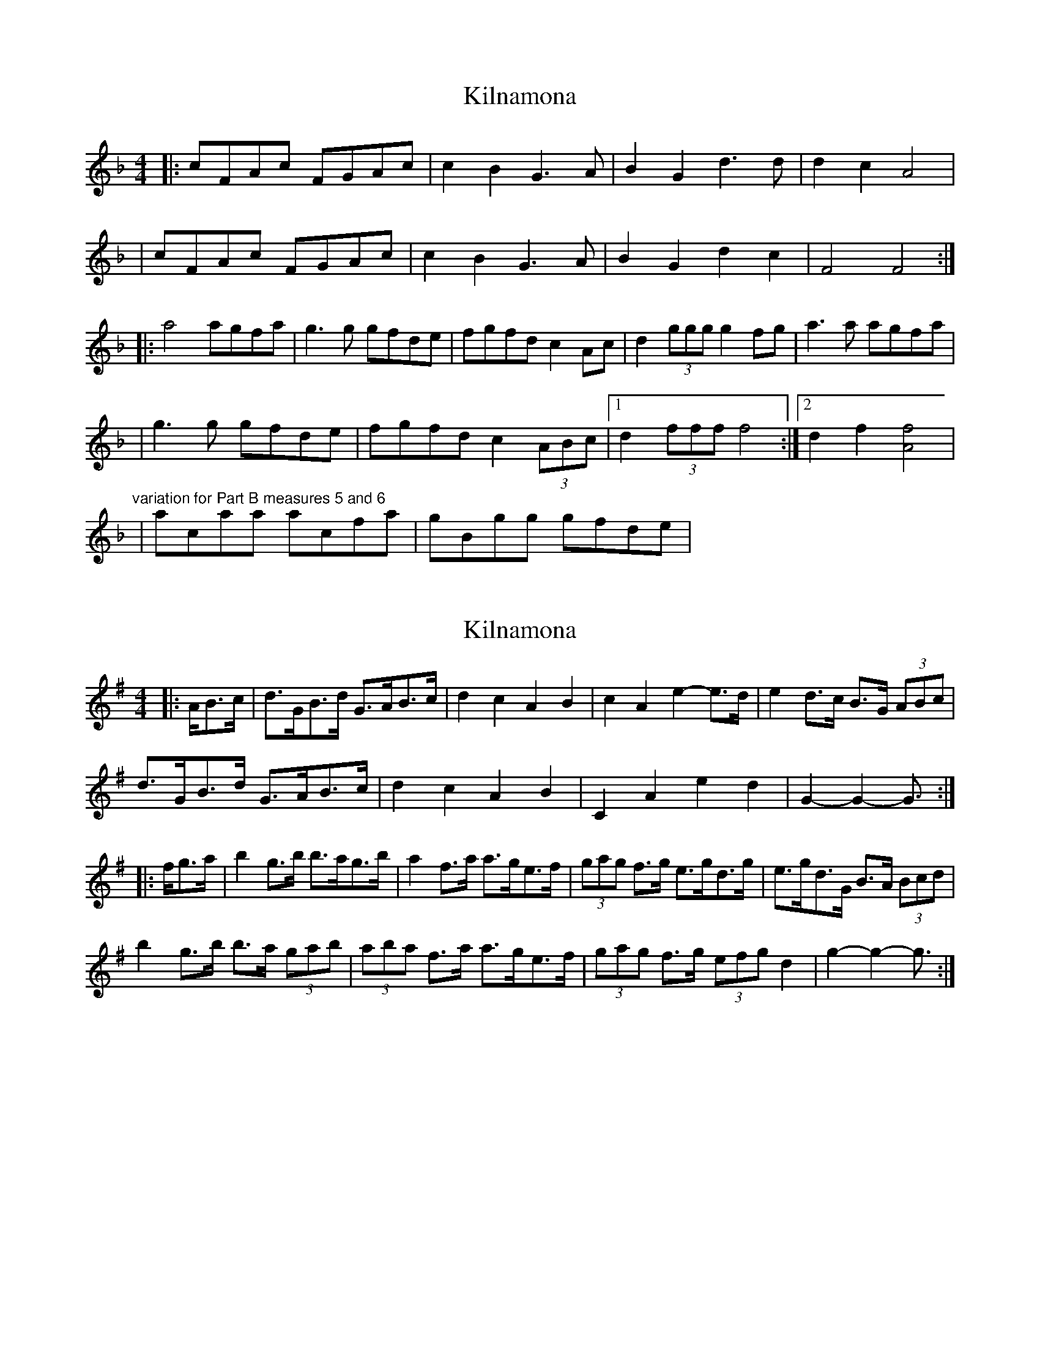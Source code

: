 X: 1
T: Kilnamona
Z: Will Harmon
S: https://thesession.org/tunes/163#setting163
R: barndance
M: 4/4
L: 1/8
K: Fmaj
|:cFAc FGAc|c2 B2 G3 A|B2 G2 d3 d|d2 c2 A4|
|cFAc FGAc|c2 B2 G3 A|B2 G2 d2 c2|F4 F4:|
|:a4 agfa|g3 g gfde|fgfd c2 Ac|d2 (3ggg g2 fg|a3 a agfa|
|g3 g gfde|fgfd c2 (3ABc|1 d2 (3fff f4:|2 d2 f2 [Af]4|
"variation for Part B measures 5 and 6"
|acaa acfa|gBgg gfde|
X: 2
T: Kilnamona
Z: ceolachan
S: https://thesession.org/tunes/163#setting12788
R: barndance
M: 4/4
L: 1/8
K: Gmaj
|: A/B>c |d>GB>d G>AB>c | d2 c2 A2 B2 | c2 A2 e2- e>d | e2 d>c B>G (3ABc |
d>GB>d G>AB>c | d2 c2 A2 B2 | C2 A2 e2 d2 | G2- G2- G3/ :|
|: f/g>a |b2 g>b b>ag>b | a2 f>a a>ge>f | (3gag f>g e>gd>g | e>gd>G B>A (3Bcd |
b2 g>b b>a (3gab | (3aba f>a a>ge>f | (3gag f>g (3efg d2 | g2- g2- g3/ :|
X: 3
T: Kilnamona
Z: ceolachan
S: https://thesession.org/tunes/163#setting12789
R: barndance
M: 4/4
L: 1/8
K: Gmaj
|: ABc |dGBd GABc | d2 c2 A2 B2 | c2 A2 e3 d | e2 dc BGBc |
dGBd GABc | d2 c2 A2 B2 | C2 A2 e2 d2 | G2- G2- G :|
|: fga |b2 gb bagb | a2 fa agef | gafg egdg | egdG BABd |
b2 gb bagb | a2 fa agef | gafg eg d2 | g2- g2- g :|
X: 4
T: Kilnamona
Z: ceolachan
S: https://thesession.org/tunes/163#setting12790
R: barndance
M: 4/4
L: 1/8
K: Gmaj
|: ge |dGBD GABc | d2 cd A3 B | c2 A2 e3 d | e2 d2 BABc |
dGBd GABc | d2 cd A3 B | c2 A2 e2 d2 | G4 G2 :|
|: ga |b4 bagb | a4 agef | g2 ge d3 d | eaag a2 ga |
b4 bagb | a4 agef | gbeg d G2 d | eggf g2 :|
N: # Posted on February 17th 2007 by pmo
X: 5
T: Kilnamona
Z: ceolachan
S: https://thesession.org/tunes/163#setting12791
R: barndance
M: 4/4
L: 1/8
K: Gmaj
|: dGBd GABd | d2 c2 A2- AB | c2 A2 e2- ee | e2 d2 B4 |
dGBd GABd | d2 c2 A2- AB | c2 A2 e2 d2 | G4 G4 :|
|: b4 bagb | a2- aa agef | gage d2 Bd | e2 a/a/a a2 ga |
[1 b2- bb bagb | a2- aa agef | gage d2 B/c/d | e2 g/g/g g4 :|
[2 bdbb bdgb | acaa agef | gage d2 B/c/d | e2 g2 [Bg]4 |]
X: 6
T: Kilnamona
Z: ceolachan
S: https://thesession.org/tunes/163#setting12792
R: barndance
M: 4/4
L: 1/8
K: Gmaj
D4 G>AB<c |:d>GB>d G>AB>c | d2 c2 A2- A>B | c2 A2 e2- e>c | (3efe d2 B>AB<c |
(3ded B>d G>AB>c | (3ded c2 A2- A>B | (3ccc A2 (3eee d2 |[1 G4 G>AB<c :|[2 G4- G>dg<a ||
|: (3bc’b g>b b>ag>b | a2 a>b a>ge>f | g>ag>e (3ddd B>d | e2 a>e (3aba g>a |
b2 b>c’ (3bc’b g>b | a>Aa>b a>ge>f | g>ag>e (3ddd B>d |[1 e>Af>A g>dg<a :|[2 e>Af>A g>fg<e |]
X: 7
T: Kilnamona
Z: ceolachan
S: https://thesession.org/tunes/163#setting12793
R: barndance
M: 4/4
L: 1/8
K: Gmaj
D2 GABc |:dGBd GABc | d2 c2 A2- AB | c2 A2 e2- ec | e2 d2 BABc |
d2 Bd GABc | d2 c2 A2- AB | c2 A2 e2 d2 |[1 G4 GABc :|[2 G4- Gdga ||
|: b2 gb bagb | a2 ab agef | gage d2 Bd | e2 ae a2 ga |
b2 bc’ bc’gb | aAab agef | gage d2 Bd |[1 eAfA gdga :|[2 eAfA gfge |]
X: 8
T: Kilnamona
Z: JACKB
S: https://thesession.org/tunes/163#setting12794
R: barndance
M: 4/4
L: 1/8
K: Dmaj
|:ADFA DEFA|A2 G2 E3F|G2 E2 B3B|B2 A2 F4|ADFA DEFA|A2 G2 E3F|G2 E2 B2 A2|D4 D4:|||:f4 fedf|e3e edBc|dedB A2 FA|B2 e2 e2 de|f4 fedf|e3e edBc|dedB A2 (3FGA|B2 d2 d4|fAff fAdf|eGee edBc|dedB A2 FA|B2 e2 e2 de|fAff fAdf|eGee edBc|dedB A2 (3FGA|B2 d2 d4||
X: 9
T: Kilnamona
Z: ceolachan
S: https://thesession.org/tunes/163#setting28486
R: barndance
M: 4/4
L: 1/8
K: Dmaj
|: ADFA DEFG | A2 G2 E3 F | G2 E2 B3 B | B2 A2 F4 |
ADFA DEFG | A2 G2 E3 F | G2 E2 B2 A2 | D4 D4 :|
|: f4 fedf | e3 e edBc | dedB A2 FA | B2 (3eee e2 de |
[1 f3 f fedf | e3 e edBc | dedB A2 (3FGA | B2 (3ddd d4 :|
[2 fAff fAdf | eGee edBc | dedB A2 (3FGA | B2 d2 [F4d4] |]
X: 10
T: Kilnamona
Z: ceolachan
S: https://thesession.org/tunes/163#setting28487
R: barndance
M: 4/4
L: 1/8
K: Dmaj
|: d>B |(3ABA (3FGA D>E (3FGA | (3ABA G2 E2- E>F | G2 E2 B>EG>A | (3BcB A>G F>DC>D |
ADFA DAFG | A2 G2 E2- E>F | G2 E2 B>A^G>A | D2 (3DDD D2 :|
|: (3Ade |f2- f>f f>ed>f | e2- e>e e>dB>c | d>ed>B (3ABA (3FGA | B>e (3eee e>Ad>e |
f>A (3def A>f (3agf | e>Ac>e A>ec>e | d2 (3edB A2 (3FGA | B>d (3ddd d2 :|
X: 11
T: Kilnamona
Z: ceolachan
S: https://thesession.org/tunes/163#setting28488
R: barndance
M: 4/4
L: 1/8
K: Dmaj
|: dB |A2 FE DEFA | A2 G2 E2- EF | G2 E2 BEGA | B2 AG FDCD |
ADFA DAFG | A2 G2 E2- EF | G2 E2 BA^GA | D2 D2 D2 :|
|: de |f2- ff fedf | e2- ee edBc | dedB A2 FA | B2 e2 eAde |
fAdf Afaf | eAce Aece | dedB A2 FA | B2 d2 d2 :|
X: 12
T: Kilnamona
Z: ceolachan
S: https://thesession.org/tunes/163#setting28493
R: barndance
M: 4/4
L: 1/8
K: Gmaj
A2 B2 c2 |dGBd GABc | d2 c/d/c A2 B2 | c2 A2 a2- ae | e2 dc BG A/B/c |
dGBd GABc | d2 c2 A2 B2 | c2 A2 e2 d2 | G4- GABc |
d2 Bd G2 Ac | d2 c/d/c A2 B2 | c2 A2 e2- ee | e2 dc BG A/B/c |
dGBd GABc | d2 c2 A2 B2 | c2 A2 e2 d2 | G4- G2 ||
ea |b2 gb bagb | a2 ea agef | g/a/g fg e/f/g dg | e/f/g GA BABd |
b2 gb bagb | a/b/a ea agef | g/a/g fg eg d2 | g4 g2 aa |
b2 gb bagb | a2 ea agef | g/a/g fg egdg | e/f/g GA BABd |
b2 gb bagb | a2 ea agef | g2 fd e2 d2 | g4- g2 |]
X: 13
T: Kilnamona
Z: ceolachan
S: https://thesession.org/tunes/163#setting28499
R: barndance
M: 4/4
L: 1/8
K: Gmaj
g4- g2- ge |dGBd GABc | d/e/d c2 A2- AB | c/d/c A2 e3 g | e/g/e d2 B2- Bc |
dGBd GAB[Gc] | d/e/d ce A2- AB | c/d/c A2 e/g/e d2 | G4 G2- G[Be] |
dGBe GABG | d/e/d ce A2- AB | c/d/c A2 e3 g | e2 d2 B2- Bc |
dGBd GABG | d/e/d ce A2- A[Bd] | [c/e/][d/g/][ce] A2 e/g/e d2 | G4- G2- G ||
a |b/c'/b gb bagb | a2 ab agef | gfge d2 Bd | e/e/e a2 a2- aa |
bbgb bagb | aeab agef | g/a/g ge d/e/d Bd | g/g/g fa g2- ga |
b2- b2 bagb | a2- ab agef | g/f/g ge ddBd | de a2 [A/a/][B/b/][Aa] g[Aa |
b/c'/b gb bagb | a2 ab agef | gfge dGBd | g/g/g f2 g2- g |]
